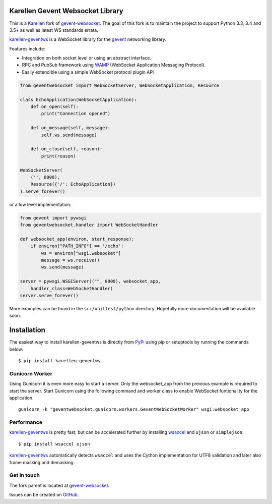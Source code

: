 Karellen Gevent Websocket Library
=================================

|Gitter chat|

This is a `Karellen <https://www.karellen.co/karellen/>`__ fork of
`gevent-websocket <http://www.bitbucket.org/Jeffrey/gevent-websocket/>`__.
The goal of this fork is to maintain the project to support Python 3.3,
3.4 and 3.5+ as well as latest WS standards errata.

`karellen-geventws <https://github.com/karellen/karellen-geventws/>`__
is a WebSocket library for the `gevent <http://www.gevent.org/>`__
networking library.

Features include:

-  Integration on both socket level or using an abstract interface.
-  RPC and PubSub framework using `WAMP <http://wamp-proto.org>`__
   (WebSocket Application Messaging Protocol).
-  Easily extendible using a simple WebSocket protocol plugin API

.. code:: python


        from geventwebsocket import WebSocketServer, WebSocketApplication, Resource

        class EchoApplication(WebSocketApplication):
            def on_open(self):
                print("Connection opened")

            def on_message(self, message):
                self.ws.send(message)

            def on_close(self, reason):
                print(reason)

        WebSocketServer(
            ('', 8000),
            Resource({'/': EchoApplication})
        ).serve_forever()

or a low level implementation:

.. code:: python


        from gevent import pywsgi
        from geventwebsocket.handler import WebSocketHandler

        def websocket_app(environ, start_response):
            if environ["PATH_INFO"] == '/echo':
                ws = environ["wsgi.websocket"]
                message = ws.receive()
                ws.send(message)

        server = pywsgi.WSGIServer(("", 8000), websocket_app,
            handler_class=WebSocketHandler)
        server.serve_forever()

More examples can be found in the ``src/unittest/python`` directory.
Hopefully more documentation will be available soon.

Installation
============

The easiest way to install karellen-geventws is directly from
`PyPi <https://pypi.python.org/pypi/karellen-geventws/>`__ using pip or
setuptools by running the commands below:

::

    $ pip install karellen-geventws

Gunicorn Worker
---------------

Using Gunicorn it is even more easy to start a server. Only the
websocket\_app from the previous example is required to start the
server. Start Gunicorn using the following command and worker class to
enable WebSocket funtionality for the application.

::

    gunicorn -k "geventwebsocket.gunicorn.workers.GeventWebSocketWorker" wsgi:websocket_app

Performance
-----------

`karellen-geventws <https://github.com/karellen/karellen-geventws/>`__
is pretty fast, but can be accelerated further by installing
`wsaccel <https://github.com/methane/wsaccel>`__ and ``ujson`` or
``simplejson``:

::

    $ pip install wsaccel ujson

`karellen-geventws <https://github.com/karellen/karellen-geventws/>`__
automatically detects ``wsaccel`` and uses the Cython implementation for
UTF8 validation and later also frame masking and demasking.

Get in touch
------------

The fork parent is located at
`gevent-websocket <http://www.bitbucket.org/Jeffrey/gevent-websocket/>`__.

Issues can be created on
`GitHub <https://github.com/karellen/karellen-geventws/issues>`__.

.. |Gitter chat| image:: https://badges.gitter.im/karellen/gitter.svg
   :target: https://gitter.im/karellen/lobby


